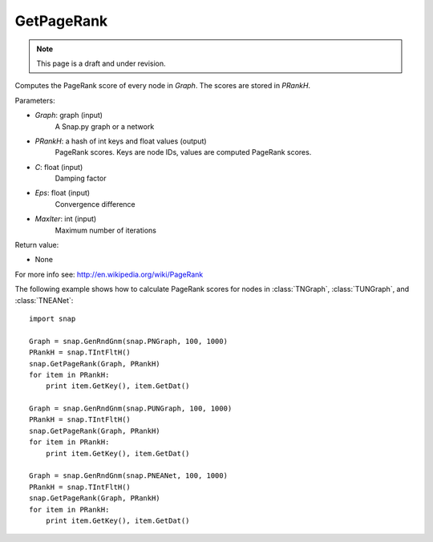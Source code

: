 GetPageRank
'''''''''''
.. note::

    This page is a draft and under revision.


.. function:: GetPageRank(Graph, PRankH, C = 0.85, Eps = 1e-4, MaxIter = 100)

Computes the PageRank score of every node in *Graph*. The scores are stored in *PRankH*.

Parameters:

- *Graph*: graph (input)
    A Snap.py graph or a network

- *PRankH*: a hash of int keys and float values (output)
    PageRank scores. Keys are node IDs, values are computed PageRank scores.

- *C*: float (input)
    Damping factor

- *Eps*: float (input)
    Convergence difference

- *MaxIter*: int (input)
    Maximum number of iterations

Return value:

- None

For more info see: http://en.wikipedia.org/wiki/PageRank

The following example shows how to calculate PageRank scores for nodes in
:class:`TNGraph`, :class:`TUNGraph`, and :class:`TNEANet`::

    import snap

    Graph = snap.GenRndGnm(snap.PNGraph, 100, 1000)
    PRankH = snap.TIntFltH()
    snap.GetPageRank(Graph, PRankH)
    for item in PRankH:
        print item.GetKey(), item.GetDat()

    Graph = snap.GenRndGnm(snap.PUNGraph, 100, 1000)
    PRankH = snap.TIntFltH()
    snap.GetPageRank(Graph, PRankH)
    for item in PRankH:
        print item.GetKey(), item.GetDat()

    Graph = snap.GenRndGnm(snap.PNEANet, 100, 1000)
    PRankH = snap.TIntFltH()
    snap.GetPageRank(Graph, PRankH)
    for item in PRankH:
        print item.GetKey(), item.GetDat()

